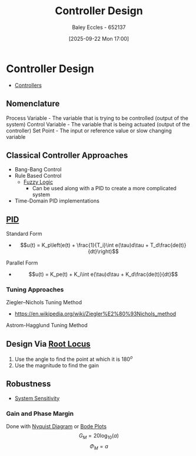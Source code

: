 :PROPERTIES:
:ID:       97dc3da9-c40a-4945-b4f9-bf7b7657b70c
:END:
#+title: Controller Design
#+date: [2025-09-22 Mon 17:00]
#+AUTHOR: Baley Eccles - 652137
#+STARTUP: latexpreview

* Controller Design
 - [[id:aa742807-9823-49a9-b08f-813dacd6f360][Controllers]]
** Nomenclature
Process Variable - The variable that is trying to be controlled (output of the system)
Control Variable - The variable that is being actuated (output of the controller)
Set Point - The input or reference value or slow changing variable

** Classical Controller Approaches
 - Bang-Bang Control
 - Rule Based Control
   - [[id:117d1797-6d46-47e2-81d2-1360da07666b][Fuzzy Logic]]
     - Can be used along with a PID to create a more complicated system
 - Time-Domain PID implementations

** [[id:0c5b686e-43a0-4325-9cfb-263b480c233a][PID]]
Standard Form   
 - \[u(t) = K_p\left(e(t) + \frac{1}{T_i}\int e(\tau)d\tau + T_d\frac{de(t)}{dt}\right)\]
Parallel Form
 - \[u(t) = K_pe(t) + K_i\int e(\tau)d\tau + K_d\frac{de(t)}{dt}\]

*** Tuning Approaches
Ziegler–Nichols Tuning Method
 - https://en.wikipedia.org/wiki/Ziegler%E2%80%93Nichols_method
Astrom-Hagglund Tuning Method

** Design Via [[id:bcab7053-f2ea-4117-a8c8-eeea97587087][Root Locus]]
1. Use the angle to find the point at which it is $180^o$
2. Use the magnitude to find the gain
   
** Robustness
 - [[id:f5694854-e8a8-4805-822d-439df11bb95e][System Sensitivity]]

*** Gain and Phase Margin
Done with [[id:0d927ec6-5c0d-497c-b054-43d5d88f8300][Nyquist Diagram]] or [[id:79b422d5-ff34-41ab-8b86-67e6ecfc68ad][Bode Plots]]
\[G_M = 20\log_{10}(a)\]
\[\Phi_M = a\]
